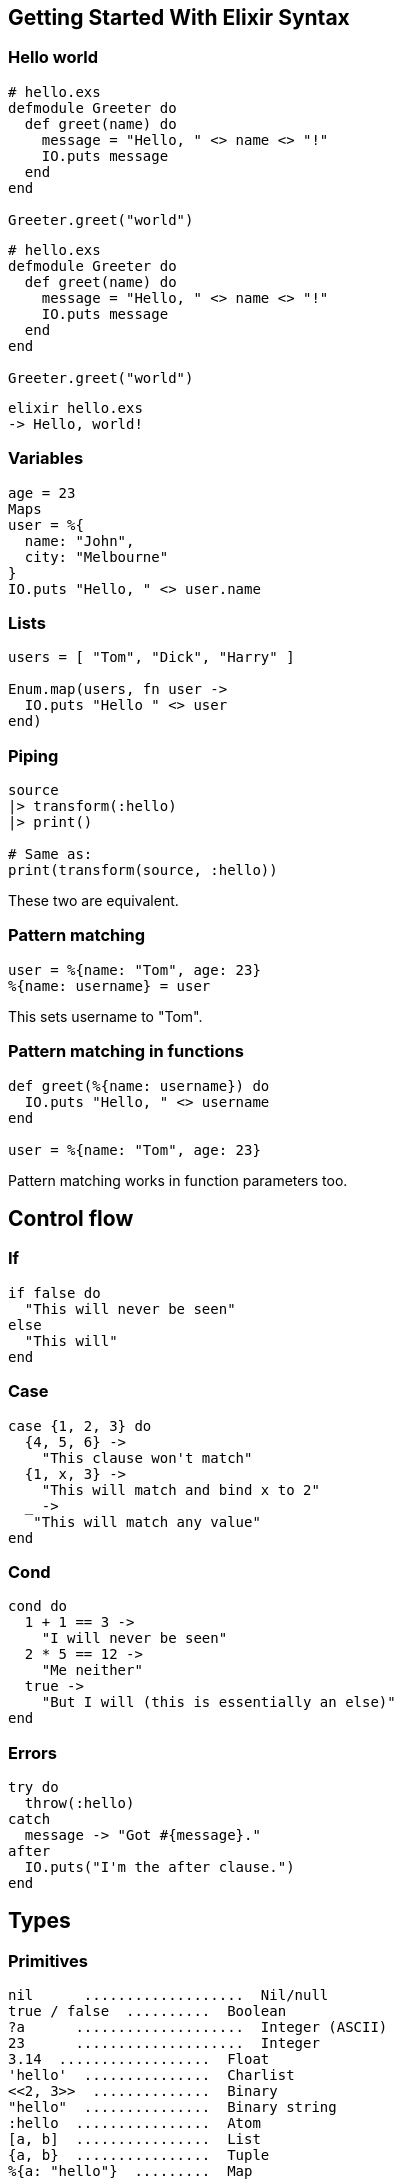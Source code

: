 :source-highlighter: highlightjs
:highlightjsdir: highlight

== Getting Started With Elixir Syntax

=== Hello world
[source,elixir,subs="+quotes,+macros"]
----
# hello.exs
defmodule Greeter do
  def greet(name) do
    message = "Hello, " <> name <> "!"
    IO.puts message
  end
end

Greeter.greet("world")
----

[source,elixir,subs="+quotes,+macros"]
----
# hello.exs
defmodule Greeter do
  def greet(name) do
    message = "Hello, " <> name <> "!"
    IO.puts message
  end
end

Greeter.greet("world")
----
[source,shell,subs="+quotes,+macros"]
----
elixir hello.exs
-> Hello, world!
----

=== Variables
[source,elixir,subs="+quotes,+macros"]
----
age = 23
Maps
user = %{
  name: "John",
  city: "Melbourne"
}
IO.puts "Hello, " <> user.name
----

=== Lists

[source,elixir,subs="+quotes,+macros"]
----
users = [ "Tom", "Dick", "Harry" ]
 
Enum.map(users, fn user ->
  IO.puts "Hello " <> user
end)
----
=== Piping

[source,elixir,subs="+quotes,+macros"]
----
source
|> transform(:hello)
|> print()
 
# Same as:
print(transform(source, :hello))
----
These two are equivalent.



=== Pattern matching
[source,elixir,subs="+quotes,+macros"]
----
user = %{name: "Tom", age: 23}
%{name: username} = user
----
 
This sets username to "Tom".

=== Pattern matching in functions
[source,elixir,subs="+quotes,+macros"]
----
def greet(%{name: username}) do
  IO.puts "Hello, " <> username
end

user = %{name: "Tom", age: 23}
----
 
Pattern matching works in function parameters too.

== Control flow
=== If
[source,elixir,subs="+quotes,+macros"]
----
if false do
  "This will never be seen"
else
  "This will"
end
----

=== Case
[source,elixir,subs="+quotes,+macros"]
----
case {1, 2, 3} do
  {4, 5, 6} ->
    "This clause won't match"
  {1, x, 3} ->
    "This will match and bind x to 2"
  _ ->
   "This will match any value"
end
----

=== Cond
[source,elixir,subs="+quotes,+macros"]
----
cond do
  1 + 1 == 3 ->
    "I will never be seen"
  2 * 5 == 12 ->
    "Me neither"
  true ->
    "But I will (this is essentially an else)"
end
----
=== Errors
[source,elixir,subs="+quotes,+macros"]
----
try do
  throw(:hello)
catch
  message -> "Got #{message}."
after
  IO.puts("I'm the after clause.")
end
----

== Types
=== Primitives
[source,elixir,subs="+quotes,+macros"]
----
nil	 ...................  Nil/null
true / false  ..........  Boolean
?a	....................  Integer (ASCII)
23	....................  Integer
3.14  ..................  Float
'hello'  ...............  Charlist
\<<2, 3>>  ..............  Binary
"hello"  ...............  Binary string
:hello  ................  Atom
[a, b]  ................  List
{a, b}  ................  Tuple
%{a: "hello"}  .........  Map
%MyStruct{a: "hello"}  .  Struct
fn -> ... end  .........  Function
----

=== Type checks
[source,elixir,subs="+quotes,+macros"]
----
is_atom/1
is_bitstring/1
is_boolean/1
is_function/1
is_function/2
is_integer/1
is_float/1
is_binary/1
is_list/1
is_map/1
is_tuple/1
is_nil/1
is_number/1
is_pid/1
is_port/1
is_reference/1
----

=== Operators
[source,elixir,subs="+quotes,+macros"]
----
left != right   # equal
left !== right  # match
left ++ right   # concat lists
left <> right   # concat string/binary
left =~ right   # regexp
----

== Modules
=== Importing
[source,elixir,subs="+quotes,+macros"]
----
require Redux   # compiles a module
import Redux    # compiles, and you can use without the `Redux.` prefix

use Redux       # compiles, and runs Redux.__using__/1
use Redux, async: true

import Redux, only: [duplicate: 2]
import Redux, only: :functions
import Redux, only: :macros

import Foo.{Bar, Baz}
----
=== Aliases
[source,elixir,subs="+quotes,+macros"]
----
alias Foo.Bar, as: Bar
alias Foo.Bar   # same as above

alias Foo.{Bar, Baz}
----

== String
=== Functions
[source,elixir,subs="+quotes,+macros"]
----
import String
str = "hello"
str |> length()        # → 5
str |> codepoints()    # → ["h", "e", "l", "l", "o"]
str |> slice(2..-1)    # → "llo"
str |> split(" ")      # → ["hello"]
str |> capitalize()    # → "Hello"
str |> match(regex)
Inspecting objects
inspect(object, opts \\ [])
value |> IO.inspect()
value |> IO.inspect(label: "value")
----
== Numbers
=== Operations
[source,elixir,subs="+quotes,+macros"]
----
abs(n)
round(n)
rem(a, b)   # remainder (modulo)
div(a, b)   # integer division
----

=== Float
[source,elixir,subs="+quotes,+macros"]
----
import Float
n = 10.3
n |> ceil()            # → 11.0
n |> ceil(2)           # → 11.30
n |> to_string()       # → "1.030000+e01"
n |> to_string([decimals: 2, compact: true])
Float.parse("34")  # → { 34.0, "" }
----
=== Integer

[source,elixir,subs="+quotes,+macros"]
----
import Integer
n = 12
n |> digits()         # → [1, 2]
n |> to_charlist()    # → '12'
n |> to_string()      # → "12"
n |> is_even()
n |> is_odd()
# Different base:
n |> digits(2)        # → [1, 1, 0, 0]
n |> to_charlist(2)   # → '1100'
n |> to_string(2)     # → "1100"
parse("12")           # → {12, ""}
undigits([1, 2])      # → 12
Type casting
Float.parse("34.1")    # → {34.1, ""}
Integer.parse("34")    # → {34, ""}
Float.to_string(34.1)  # → "3.4100e+01"
Float.to_string(34.1, [decimals: 2, compact: true])  # → "34.1"
----
== Map
=== Defining
[source,elixir,subs="+quotes,+macros"]
----
m = %{name: "hi"}       # atom keys (:name)
m = %{"name" => "hi"}   # string keys ("name")
----
=== Updating
[source,elixir,subs="+quotes,+macros"]
----
import Map
m = %{m | name: "yo"}  # key must exist
m |> put(:id, 2)      # → %{id: 2, name: "hi"}
m |> put_new(:id, 2)  # only if `id` doesn't exist (`||=`)
m |> put(:b, "Banana")
m |> merge(%{b: "Banana"})
m |> update(:a, &(&1 + 1))
m |> update(:a, fun a -> a + 1 end)
m |> get_and_update(:a, &(&1 || "default"))
# → {old, new}
----
=== Deleting
[source,elixir,subs="+quotes,+macros"]
----
m |> delete(:name)  # → %{}
m |> pop(:name)     # → {"John", %{}}
----
=== Reading
[source,elixir,subs="+quotes,+macros"]
----
m |> get(:id)       # → 1
m |> keys()         # → [:id, :name]
m |> values()       # → [1, "hi"]
m |> to_list()      # → [id: 1, name: "hi"]
                    # → [{:id, 1}, {:name, "hi"}]
----
=== Deep
[source,elixir,subs="+quotes,+macros"]
----
put_in(map, [:b, :c], "Banana")
put_in(map[:b][:c], "Banana")    # via macros
get_and_update_in(users, ["john", :age], &{&1, &1 + 1})
----
=== Constructing from lists
[source,elixir,subs="+quotes,+macros"]
----
Map.new([{:b, 1}, {:a, 2}])
Map.new([a: 1, b: 2])
Map.new([:a, :b], fn x -> {x, x} end)  # → %{a: :a, b: :b}
----
== List
[source,elixir,subs="+quotes,+macros"]
----
import List
l = [ 1, 2, 3, 4 ]
l = l ++ [5]         # push (append)
l = [ 0 | list ]     # unshift (prepend)
l |> first()
l |> last()
l |> flatten()
l |> flatten(tail)
----
Also see Enum.

== Enum
=== Usage

[source,elixir,subs="+quotes,+macros"]
----
import Enum
list = [:a, :b, :c]
list |> at(0)         # → :a
list |> count()       # → 3
list |> empty?()      # → false
list |> any?()        # → true
list |> concat([:d])  # → [:a, :b, :c, :d]
----
Also, consider streams instead.

=== Map/reduce
[source,elixir,subs="+quotes,+macros"]
----
list |> reduce(fn)
list |> reduce(acc, fn)
list |> map(fn)
list |> reject(fn)
list |> any?(fn)
list |> empty?(fn)
[1, 2, 3, 4]
|> Enum.reduce(0, fn(x, acc) -> x + acc end)
----
== Tuple
=== Tuples
[source,elixir,subs="+quotes,+macros"]
----
import Tuple
t = { :a, :b }
t |> elem(1)    # like tuple[1]
t |> put_elem(index, value)
t |> tuple_size()
----
=== Keyword lists
[source,elixir,subs="+quotes,+macros"]
----
list = [{ :name, "John" }, { :age, 15 }]
list[:name]
# For string-keyed keyword lists
list = [{"size", 2}, {"type", "shoe"}]
List.keyfind(list, "size", 0)  # → {"size", 2}
----
== Functions
=== Lambdas
[source,elixir,subs="+quotes,+macros"]
----
square = fn n -> n*n end
square.(20)
----
=== & syntax
[source,elixir,subs="+quotes,+macros"]
----
square = &(&1 * &1)
square.(20)

square = &Math.square/1
----
=== Running
[source,elixir,subs="+quotes,+macros"]
----
fun.(args)
apply(fun, args)
apply(module, fun, args)
----

=== Function heads

[source,elixir,subs="+quotes,+macros"]
----
def join(a, b \\ nil)
def join(a, b) when is_nil(b) do: a
def join(a, b) do: a <> b
----
== Structs
=== Structs
[source,elixir,subs="+quotes,+macros"]
----
defmodule User do
  defstruct name: "", age: nil
end

%User{name: "John", age: 20}

%User{}.struct  # → User
----
See: Structs

== Protocols

=== Defining protocols
[source,elixir,subs="+quotes,+macros"]
----
defprotocol Blank do
  @doc "Returns true if data is considered blank/empty"
  def blank?(data)
end
defimpl Blank, for: List do
  def blank?([]), do: true
  def blank?(_), do: false
end

Blank.blank?([])  # → true
----
that's how you define contracts with Elixir


=== Any
[source,elixir,subs="+quotes,+macros"]
----
defimpl Blank, for: Any do ... end

defmodule User do
  @derive Blank     # Falls back to Any
  defstruct name: ""
end
----
=== Examples
[source,elixir,subs="+quotes,+macros"]
----
Enumerable and Enum.map()
Inspect and inspect()
----

== Comprehensions
=== For
[source,elixir,subs="+quotes,+macros"]
----
for n <- [1, 2, 3, 4], do: n * n
for n <- 1..4, do: n * n
for {key, val} <- %{a: 10, b: 20}, do: val
# → [10, 20]
for {key, val} <- %{a: 10, b: 20}, into: %{}, do: {key, val*val}
----
=== Conditions
[source,elixir,subs="+quotes,+macros"]
----
for n <- 1..10, rem(n, 2) == 0, do: n
# → [2, 4, 6, 8, 10]
----

=== Complex
[source,elixir,subs="+quotes,+macros"]
----
for dir <- dirs,
    file <- File.ls!(dir),          # nested comprehension
    path = Path.join(dir, file),    # invoked
    File.regular?(path) do          # condition
  IO.puts(file)
end
----

== Misc
=== Metaprogramming
[source,elixir,subs="+quotes,+macros"]
----
__MODULE__
__MODULE__.__info__

@after_compile __MODULE__
def __before_compile__(env)
def __after_compile__(env, _bytecode)
def __using__(opts)    # invoked on `use`

@on_definition {__MODULE__, :on_def}
def on_def(_env, kind, name, args, guards, body)

@on_load :load_check
def load_check
----
=== Regexp
[source,elixir,subs="+quotes,+macros"]
----
exp = ~r/hello/
exp = ~r/hello/i
"hello world" =~ exp
----


=== Sigils
[source,elixir,subs="+quotes,+macros"]
----
~r/regexp/
~w(list of strings)
~s|strings with #{interpolation} and \x20 escape codes|
~S|no interpolation and no escapes|
~c(charlist)
----
Allowed chars: / | " ' ( [ { < """. See: Sigils

=== Type specs
[source,elixir,subs="+quotes,+macros"]
----
@spec round(number) :: integer

@type number_with_remark :: {number, String.t}
@spec add(number, number) :: number_with_remark
----
checked with dialyzer. See: Typespecs

=== Behaviours
[source,elixir,subs="+quotes,+macros"]
----
defmodule Parser do
  @callback parse(String.t) :: any
  @callback extensions() :: [String.t]
end
defmodule JSONParser do
  @behaviour Parser

  def parse(str), do: # ... parse JSON
  def extensions, do: ["json"]
end
----
See: Module
